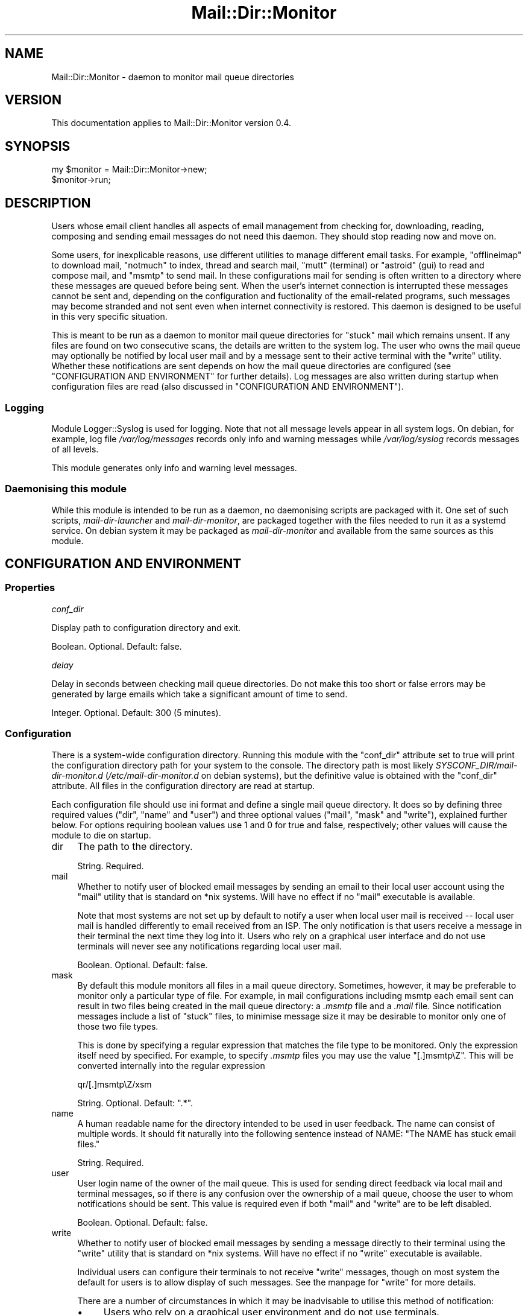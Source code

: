 .\" -*- mode: troff; coding: utf-8 -*-
.\" Automatically generated by Pod::Man 5.01 (Pod::Simple 3.43)
.\"
.\" Standard preamble:
.\" ========================================================================
.de Sp \" Vertical space (when we can't use .PP)
.if t .sp .5v
.if n .sp
..
.de Vb \" Begin verbatim text
.ft CW
.nf
.ne \\$1
..
.de Ve \" End verbatim text
.ft R
.fi
..
.\" \*(C` and \*(C' are quotes in nroff, nothing in troff, for use with C<>.
.ie n \{\
.    ds C` ""
.    ds C' ""
'br\}
.el\{\
.    ds C`
.    ds C'
'br\}
.\"
.\" Escape single quotes in literal strings from groff's Unicode transform.
.ie \n(.g .ds Aq \(aq
.el       .ds Aq '
.\"
.\" If the F register is >0, we'll generate index entries on stderr for
.\" titles (.TH), headers (.SH), subsections (.SS), items (.Ip), and index
.\" entries marked with X<> in POD.  Of course, you'll have to process the
.\" output yourself in some meaningful fashion.
.\"
.\" Avoid warning from groff about undefined register 'F'.
.de IX
..
.nr rF 0
.if \n(.g .if rF .nr rF 1
.if (\n(rF:(\n(.g==0)) \{\
.    if \nF \{\
.        de IX
.        tm Index:\\$1\t\\n%\t"\\$2"
..
.        if !\nF==2 \{\
.            nr % 0
.            nr F 2
.        \}
.    \}
.\}
.rr rF
.\" ========================================================================
.\"
.IX Title "Mail::Dir::Monitor 3pm"
.TH Mail::Dir::Monitor 3pm 2024-06-14 "perl v5.38.2" "User Contributed Perl Documentation"
.\" For nroff, turn off justification.  Always turn off hyphenation; it makes
.\" way too many mistakes in technical documents.
.if n .ad l
.nh
.SH NAME
Mail::Dir::Monitor \- daemon to monitor mail queue directories
.SH VERSION
.IX Header "VERSION"
This documentation applies to Mail::Dir::Monitor version 0.4.
.SH SYNOPSIS
.IX Header "SYNOPSIS"
.Vb 2
\&    my $monitor = Mail::Dir::Monitor\->new;
\&    $monitor\->run;
.Ve
.SH DESCRIPTION
.IX Header "DESCRIPTION"
Users whose email client handles all aspects of email management from checking
for, downloading, reading, composing and sending email messages do not need
this daemon. They should stop reading now and move on.
.PP
Some users, for inexplicable reasons, use different utilities to manage
different email tasks. For example, \f(CW\*(C`offlineimap\*(C'\fR to download mail, \f(CW\*(C`notmuch\*(C'\fR
to index, thread and search mail, \f(CW\*(C`mutt\*(C'\fR (terminal) or \f(CW\*(C`astroid\*(C'\fR (gui) to
read and compose mail, and \f(CW\*(C`msmtp\*(C'\fR to send mail. In these configurations mail
for sending is often written to a directory where these messages are queued
before being sent. When the user's internet connection is interrupted these
messages cannot be sent and, depending on the configuration and fuctionality of
the email-related programs, such messages may become stranded and not sent even
when internet connectivity is restored. This daemon is designed to be useful in
this very specific situation.
.PP
This is meant to be run as a daemon to monitor mail queue directories for
"stuck" mail which remains unsent. If any files are found on two consecutive
scans, the details are written to the system log. The user who owns the mail
queue may optionally be notified by local user mail and by a message sent to
their active terminal with the \f(CW\*(C`write\*(C'\fR utility. Whether these notifications
are sent depends on how the mail queue directories are configured (see
"CONFIGURATION AND ENVIRONMENT" for further details). Log messages are also
written during startup when configuration files are read (also discussed in
"CONFIGURATION AND ENVIRONMENT").
.SS Logging
.IX Subsection "Logging"
Module Logger::Syslog is used for logging. Note that not all
message levels appear in all system logs. On debian, for example, log file
\&\fI/var/log/messages\fR records only info and warning messages while
\&\fI/var/log/syslog\fR records messages of all levels.
.PP
This module generates only info and warning level messages.
.SS "Daemonising this module"
.IX Subsection "Daemonising this module"
While this module is intended to be run as a daemon, no daemonising scripts are
packaged with it. One set of such scripts, \fImail-dir-launcher\fR and
\&\fImail-dir-monitor\fR, are packaged together with the files needed to run
it as a systemd service. On debian system it may be packaged as
\&\fImail-dir-monitor\fR and available from the same sources as this module.
.SH "CONFIGURATION AND ENVIRONMENT"
.IX Header "CONFIGURATION AND ENVIRONMENT"
.SS Properties
.IX Subsection "Properties"
\fIconf_dir\fR
.IX Subsection "conf_dir"
.PP
Display path to configuration directory and exit.
.PP
Boolean. Optional. Default: false.
.PP
\fIdelay\fR
.IX Subsection "delay"
.PP
Delay in seconds between checking mail queue directories. Do not make this too
short or false errors may be generated by large emails which take a significant
amount of time to send.
.PP
Integer. Optional. Default: 300 (5 minutes).
.SS Configuration
.IX Subsection "Configuration"
There is a system-wide configuration directory. Running this module with the
\&\f(CW\*(C`conf_dir\*(C'\fR attribute set to true will print the configuration directory path
for your system to the console. The directory path is most likely
\&\fISYSCONF_DIR/mail\-dir\-monitor.d\fR (\fI/etc/mail\-dir\-monitor.d\fR on debian
systems), but the definitive value is obtained with the \f(CW\*(C`conf_dir\*(C'\fR attribute.
All files in the configuration directory are read at startup.
.PP
Each configuration file should use ini format and define a single mail queue
directory. It does so by defining three required values (\f(CW\*(C`dir\*(C'\fR, \f(CW\*(C`name\*(C'\fR and
\&\f(CW\*(C`user\*(C'\fR) and three optional values (\f(CW\*(C`mail\*(C'\fR, \f(CW\*(C`mask\*(C'\fR and \f(CW\*(C`write\*(C'\fR), explained
further below. For options requiring boolean values use 1 and 0 for true and
false, respectively; other values will cause the module to die on startup.
.IP dir 4
.IX Item "dir"
The path to the directory.
.Sp
String. Required.
.IP mail 4
.IX Item "mail"
Whether to notify user of blocked email messages by sending an email to their
local user account using the \f(CW\*(C`mail\*(C'\fR utility that is standard on *nix systems.
Will have no effect if no \f(CW\*(C`mail\*(C'\fR executable is available.
.Sp
Note that most systems are not set up by default to notify a user when local
user mail is received \-\- local user mail is handled differently to email
received from an ISP. The only notification is that users receive a message in
their terminal the next time they log into it. Users who rely on a graphical
user interface and do not use terminals will never see any notifications
regarding local user mail.
.Sp
Boolean. Optional. Default: false.
.IP mask 4
.IX Item "mask"
By default this module monitors all files in a mail queue directory. Sometimes,
however, it may be preferable to monitor only a particular type of file. For
example, in mail configurations including msmtp each email sent can result in
two files being created in the mail queue directory: a \fI.msmtp\fR file and a
\&\fI.mail\fR file. Since notification messages include a list of "stuck" files, to
minimise message size it may be desirable to monitor only one of those two file
types.
.Sp
This is done by specifying a regular expression that matches the file type to
be monitored. Only the expression itself need by specified. For example, to
specify \fI.msmtp\fR files you may use the value "[.]msmtp\eZ". This will be
converted internally into the regular expression
.Sp
.Vb 1
\&    qr/[.]msmtp\eZ/xsm
.Ve
.Sp
String. Optional. Default: ".*".
.IP name 4
.IX Item "name"
A human readable name for the directory intended to be used in user feedback.
The name can consist of multiple words. It should fit naturally into the
following sentence instead of NAME: "The NAME has stuck email files."
.Sp
String. Required.
.IP user 4
.IX Item "user"
User login name of the owner of the mail queue. This is used for sending direct
feedback via local mail and terminal messages, so if there is any confusion
over the ownership of a mail queue, choose the user to whom notifications
should be sent. This value is required even if both \f(CW\*(C`mail\*(C'\fR and \f(CW\*(C`write\*(C'\fR are to
be left disabled.
.Sp
Boolean. Optional. Default: false.
.IP write 4
.IX Item "write"
Whether to notify user of blocked email messages by sending a message directly
to their terminal using the \f(CW\*(C`write\*(C'\fR utility that is standard on *nix systems.
Will have no effect if no \f(CW\*(C`write\*(C'\fR executable is available.
.Sp
Individual users can configure their terminals to not receive \f(CW\*(C`write\*(C'\fR
messages, though on most system the default for users is to allow display of
such messages. See the manpage for \f(CW\*(C`write\*(C'\fR for more details.
.Sp
There are a number of circumstances in which it may be inadvisable to utilise
this method of notification:
.RS 4
.IP \(bu 4
Users who rely on a graphical user environment and do not use terminals.
.IP \(bu 4
Users who primarily use terminals for console editors, such as vim, as the
messages sent by write will disrupt the editor display.
.IP \(bu 4
Users who routinely use multiple terminals and/or terminal multiplexers, as the
message will be sent to only one terminal and that terminal may not be visible
to the user at the time the message is sent.
.RE
.RS 4
.Sp
Boolean. Optional. Default: false.
.RE
.SS Environment
.IX Subsection "Environment"
This module does not use environment variables.
.SH SUBROUTINES/METHODS
.IX Header "SUBROUTINES/METHODS"
.SS \fBrun()\fP
.IX Subsection "run()"
This is the only public method. It starts a daemon which periodically checks
mail directories for "stuck" email, as described in "DESCRIPTION".
.SH DIAGNOSTICS
.IX Header "DIAGNOSTICS"
.SS "Messages sent to terminal"
.IX Subsection "Messages sent to terminal"
\fICould not restart: ERROR\fR
.IX Subsection "Could not restart: ERROR"
.PP
An attempt to restart the daemon by sending the SIGHUP signal failed.
The error reported by the operating system is displayed. Fatal error.
.SS "Messages sent to log"
.IX Subsection "Messages sent to log"
\fICannot locate configuration directory\fR
.IX Subsection "Cannot locate configuration directory"
.PP
The configuration directory (\fISYSCONF_DIR\fR/mail\-dir\-monitor.d>) cannot be
found. Fatal error.
.PP
\fIIgnoring config file FILE: invalid user 'USER'\fR
.IX Subsection "Ignoring config file FILE: invalid user 'USER'"
.PP
The configured owner of the mail directory is not a valid user according to the
operating system.
.PP
\fIIgnoring key 'KEY' in config file FILE\fR
.IX Subsection "Ignoring key 'KEY' in config file FILE"
.PP
An invalid key was found in a configuration file. Warning.
.PP
\fINo files in configuration directory\fR
.IX Subsection "No files in configuration directory"
.PP
The configuration directory (\fISYSCONF_DIR\fR/mail\-dir\-monitor.d>) contains no
files. Fatal error.
.PP
\fINo mail queue directories discovered, exiting\fR
.IX Subsection "No mail queue directories discovered, exiting"
.PP
No mail queue directories were defined by processing all configuration files.
Fatal.
.PP
\fINo mail queue directory defined in FILE\fR
.IX Subsection "No mail queue directory defined in FILE"
.PP
The configuration file did not provide all the values needed to define a mail
queue directory. Warning.
.PP
\fIReceived terminate signal, closing...\fR
.IX Subsection "Received terminate signal, closing..."
.PP
The daemon received a SIGTERM signal. Fatal.
.SH INCOMPATIBILITIES
.IX Header "INCOMPATIBILITIES"
There are no known incompatibilities.
.SH "BUGS AND LIMITATIONS"
.IX Header "BUGS AND LIMITATIONS"
Please report any bugs to the author.
.SH DEPENDENCIES
.IX Header "DEPENDENCIES"
.SS "Perl modules"
.IX Subsection "Perl modules"
Carp, Config::Any, Const::Fast, Cwd, English, File::ConfigDir, File::Spec,
File::Util, IO::File, Mail::Dir::Monitor::Dir, Moo, MooX::HandlesVia,
namespace::clean, POSIX, Perl6::Slurp, strictures, Types::Standard,
User::pwent, version.
.SH AUTHOR
.IX Header "AUTHOR"
David Nebauer (david at nebauer dot org)
.SH "LICENSE AND COPYRIGHT"
.IX Header "LICENSE AND COPYRIGHT"
Copyright (c) 2024 David Nebauer (david at nebauer dot org)
.PP
This script is free software; you can redistribute it and/or modify it under
the same terms as Perl itself.
